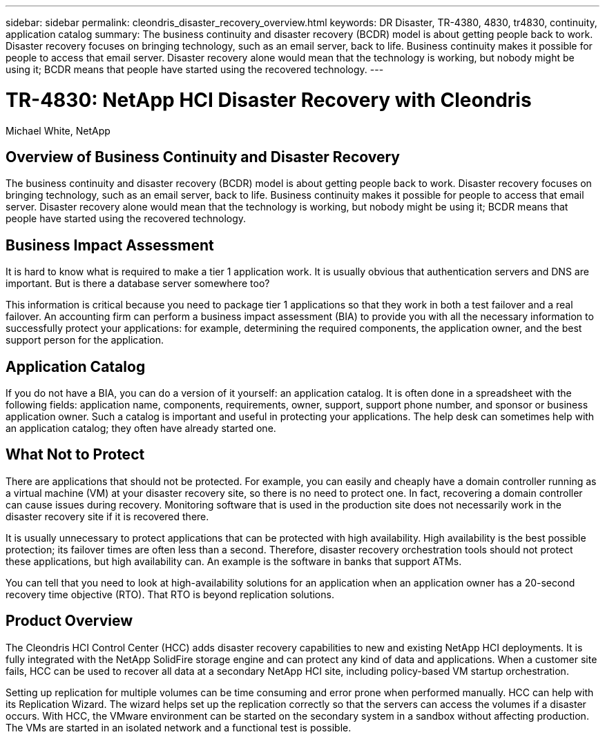---
sidebar: sidebar
permalink: cleondris_disaster_recovery_overview.html
keywords: DR	Disaster, TR-4380, 4830, tr4830, continuity, application catalog
summary: The business continuity and disaster recovery (BCDR) model is about getting people back to work. Disaster recovery focuses on bringing technology, such as an email server, back to life. Business continuity makes it possible for people to access that email server. Disaster recovery alone would mean that the technology is working, but nobody might be using it; BCDR means that people have started using the recovered technology.
---

= TR-4830: NetApp HCI Disaster Recovery with Cleondris
:hardbreaks:
:nofooter:
:icons: font
:linkattrs:
:imagesdir: ./media/

//
// This file was created with NDAC Version 0.9 (July 10, 2020)
//
// 2020-07-10 10:54:35.544495
//

Michael White, NetApp

== Overview of Business Continuity and Disaster Recovery

The business continuity and disaster recovery (BCDR) model is about getting people back to work. Disaster recovery focuses on bringing technology, such as an email server, back to life. Business continuity makes it possible for people to access that email server. Disaster recovery alone would mean that the technology is working, but nobody might be using it; BCDR means that people have started using the recovered technology.

== Business Impact Assessment

It is hard to know what is required to make a tier 1 application work. It is usually obvious that authentication servers and DNS are important. But is there a database server somewhere too?

This information is critical because you need to package tier 1 applications so that they work in both a test failover and a real failover. An accounting firm can perform a business impact assessment (BIA) to provide you with all the necessary information to successfully protect your applications: for example, determining the required components, the application owner, and the best support person for the application.

== Application Catalog

If you do not have a BIA, you can do a version of it yourself:  an application catalog. It is often done in a spreadsheet with the following fields: application name, components, requirements, owner, support, support phone number, and sponsor or business application owner. Such a catalog is important and useful in protecting your applications. The help desk can sometimes help with an application catalog; they often have already started one.

== What Not to Protect

There are applications that should not be protected. For example, you can easily and cheaply have a domain controller running as a virtual machine (VM) at your disaster recovery site, so there is no need to protect one. In fact, recovering a domain controller can cause issues during recovery. Monitoring software that is used in the production site does not necessarily work in the disaster recovery site if it is recovered there.

It is usually unnecessary to protect applications that can be protected with high availability. High availability is the best possible protection; its failover times are often less than a second. Therefore, disaster recovery orchestration tools should not protect these applications, but high availability can. An example is the software in banks that support ATMs.

You can tell that you need to look at high-availability solutions for an application when an application owner has a 20-second recovery time objective (RTO). That RTO is beyond replication solutions.

== Product Overview

The Cleondris HCI Control Center (HCC) adds disaster recovery capabilities to new and existing NetApp HCI deployments. It is fully integrated with the NetApp SolidFire storage engine and can protect any kind of data and applications. When a customer site fails, HCC can be used to recover all data at a secondary NetApp HCI site, including policy-based VM startup orchestration.

Setting up replication for multiple volumes can be time consuming and error prone when performed manually. HCC can help with its Replication Wizard. The wizard helps set up the replication correctly so that the servers can access the volumes if a disaster occurs. With HCC, the VMware environment can be started on the secondary system in a sandbox without affecting production. The VMs are started in an isolated network and a functional test is possible.
